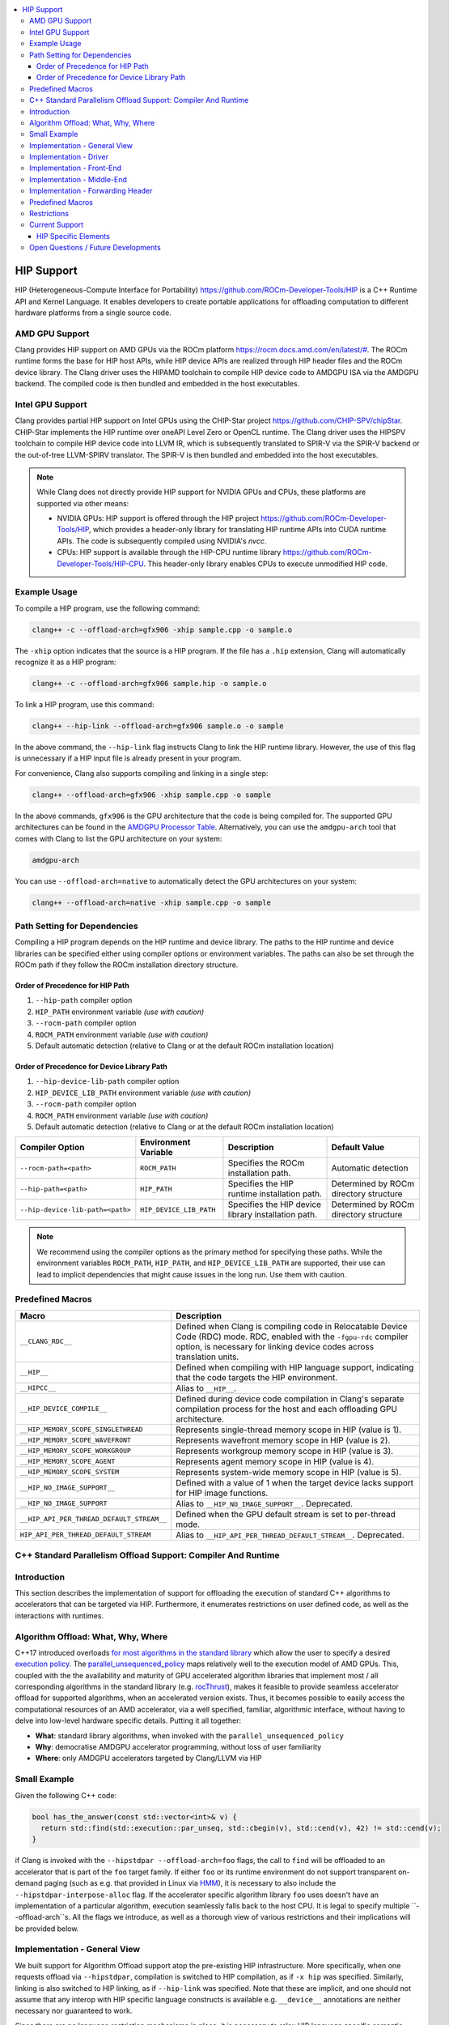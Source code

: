 .. raw:: html

  <style type="text/css">
    .none { background-color: #FFCCCC }
    .part { background-color: #FFFF99 }
    .good { background-color: #CCFF99 }
  </style>

.. role:: none
.. role:: part
.. role:: good

.. contents::
   :local:

=============
HIP Support
=============

HIP (Heterogeneous-Compute Interface for Portability) `<https://github.com/ROCm-Developer-Tools/HIP>`_ is
a C++ Runtime API and Kernel Language. It enables developers to create portable applications for
offloading computation to different hardware platforms from a single source code.

AMD GPU Support
===============

Clang provides HIP support on AMD GPUs via the ROCm platform `<https://rocm.docs.amd.com/en/latest/#>`_.
The ROCm runtime forms the base for HIP host APIs, while HIP device APIs are realized through HIP header
files and the ROCm device library. The Clang driver uses the HIPAMD toolchain to compile HIP device code
to AMDGPU ISA via the AMDGPU backend. The compiled code is then bundled and embedded in the host executables.

Intel GPU Support
=================

Clang provides partial HIP support on Intel GPUs using the CHIP-Star project `<https://github.com/CHIP-SPV/chipStar>`_.
CHIP-Star implements the HIP runtime over oneAPI Level Zero or OpenCL runtime. The Clang driver uses the HIPSPV
toolchain to compile HIP device code into LLVM IR, which is subsequently translated to SPIR-V via the SPIR-V
backend or the out-of-tree LLVM-SPIRV translator. The SPIR-V is then bundled and embedded into the host executables.

.. note::
   While Clang does not directly provide HIP support for NVIDIA GPUs and CPUs, these platforms are supported via other means:

   - NVIDIA GPUs: HIP support is offered through the HIP project `<https://github.com/ROCm-Developer-Tools/HIP>`_, which provides a header-only library for translating HIP runtime APIs into CUDA runtime APIs. The code is subsequently compiled using NVIDIA's `nvcc`.

   - CPUs: HIP support is available through the HIP-CPU runtime library `<https://github.com/ROCm-Developer-Tools/HIP-CPU>`_. This header-only library enables CPUs to execute unmodified HIP code.


Example Usage
=============

To compile a HIP program, use the following command:

.. code-block:: shell

   clang++ -c --offload-arch=gfx906 -xhip sample.cpp -o sample.o

The ``-xhip`` option indicates that the source is a HIP program. If the file has a ``.hip`` extension,
Clang will automatically recognize it as a HIP program:

.. code-block:: shell

   clang++ -c --offload-arch=gfx906 sample.hip -o sample.o

To link a HIP program, use this command:

.. code-block:: shell

   clang++ --hip-link --offload-arch=gfx906 sample.o -o sample

In the above command, the ``--hip-link`` flag instructs Clang to link the HIP runtime library. However,
the use of this flag is unnecessary if a HIP input file is already present in your program.

For convenience, Clang also supports compiling and linking in a single step:

.. code-block:: shell

   clang++ --offload-arch=gfx906 -xhip sample.cpp -o sample

In the above commands, ``gfx906`` is the GPU architecture that the code is being compiled for. The supported GPU
architectures can be found in the `AMDGPU Processor Table <https://llvm.org/docs/AMDGPUUsage.html#processors>`_.
Alternatively, you can use the ``amdgpu-arch`` tool that comes with Clang to list the GPU architecture on your system:

.. code-block:: shell

   amdgpu-arch

You can use ``--offload-arch=native`` to automatically detect the GPU architectures on your system:

.. code-block:: shell

   clang++ --offload-arch=native -xhip sample.cpp -o sample


Path Setting for Dependencies
=============================

Compiling a HIP program depends on the HIP runtime and device library. The paths to the HIP runtime and device libraries
can be specified either using compiler options or environment variables. The paths can also be set through the ROCm path
if they follow the ROCm installation directory structure.

Order of Precedence for HIP Path
--------------------------------

1. ``--hip-path`` compiler option
2. ``HIP_PATH`` environment variable *(use with caution)*
3. ``--rocm-path`` compiler option
4. ``ROCM_PATH`` environment variable *(use with caution)*
5. Default automatic detection (relative to Clang or at the default ROCm installation location)

Order of Precedence for Device Library Path
-------------------------------------------

1. ``--hip-device-lib-path`` compiler option
2. ``HIP_DEVICE_LIB_PATH`` environment variable *(use with caution)*
3. ``--rocm-path`` compiler option
4. ``ROCM_PATH`` environment variable *(use with caution)*
5. Default automatic detection (relative to Clang or at the default ROCm installation location)

.. list-table::
   :header-rows: 1

   * - Compiler Option
     - Environment Variable
     - Description
     - Default Value
   * - ``--rocm-path=<path>``
     - ``ROCM_PATH``
     - Specifies the ROCm installation path.
     - Automatic detection
   * - ``--hip-path=<path>``
     - ``HIP_PATH``
     - Specifies the HIP runtime installation path.
     - Determined by ROCm directory structure
   * - ``--hip-device-lib-path=<path>``
     - ``HIP_DEVICE_LIB_PATH``
     - Specifies the HIP device library installation path.
     - Determined by ROCm directory structure

.. note::

   We recommend using the compiler options as the primary method for specifying these paths. While the environment variables ``ROCM_PATH``, ``HIP_PATH``, and ``HIP_DEVICE_LIB_PATH`` are supported, their use can lead to implicit dependencies that might cause issues in the long run. Use them with caution.


Predefined Macros
=================

.. list-table::
   :header-rows: 1

   * - Macro
     - Description
   * - ``__CLANG_RDC__``
     - Defined when Clang is compiling code in Relocatable Device Code (RDC) mode. RDC, enabled with the ``-fgpu-rdc`` compiler option, is necessary for linking device codes across translation units.
   * - ``__HIP__``
     - Defined when compiling with HIP language support, indicating that the code targets the HIP environment.
   * - ``__HIPCC__``
     - Alias to ``__HIP__``.
   * - ``__HIP_DEVICE_COMPILE__``
     - Defined during device code compilation in Clang's separate compilation process for the host and each offloading GPU architecture.
   * - ``__HIP_MEMORY_SCOPE_SINGLETHREAD``
     - Represents single-thread memory scope in HIP (value is 1).
   * - ``__HIP_MEMORY_SCOPE_WAVEFRONT``
     - Represents wavefront memory scope in HIP (value is 2).
   * - ``__HIP_MEMORY_SCOPE_WORKGROUP``
     - Represents workgroup memory scope in HIP (value is 3).
   * - ``__HIP_MEMORY_SCOPE_AGENT``
     - Represents agent memory scope in HIP (value is 4).
   * - ``__HIP_MEMORY_SCOPE_SYSTEM``
     - Represents system-wide memory scope in HIP (value is 5).
   * - ``__HIP_NO_IMAGE_SUPPORT__``
     - Defined with a value of 1 when the target device lacks support for HIP image functions.
   * - ``__HIP_NO_IMAGE_SUPPORT``
     - Alias to ``__HIP_NO_IMAGE_SUPPORT__``. Deprecated.
   * - ``__HIP_API_PER_THREAD_DEFAULT_STREAM__``
     - Defined when the GPU default stream is set to per-thread mode.
   * - ``HIP_API_PER_THREAD_DEFAULT_STREAM``
     - Alias to ``__HIP_API_PER_THREAD_DEFAULT_STREAM__``. Deprecated.

C++ Standard Parallelism Offload Support: Compiler And Runtime
==============================================================

Introduction
============

This section describes the implementation of support for offloading the
execution of standard C++ algorithms to accelerators that can be targeted via
HIP. Furthermore, it enumerates restrictions on user defined code, as well as
the interactions with runtimes.

Algorithm Offload: What, Why, Where
===================================

C++17 introduced overloads
`for most algorithms in the standard library <https://www.open-std.org/jtc1/sc22/wg21/docs/papers/2016/p0024r2.html>`_
which allow the user to specify a desired
`execution policy <https://en.cppreference.com/w/cpp/algorithm#Execution_policies>`_.
The `parallel_unsequenced_policy <https://en.cppreference.com/w/cpp/algorithm/execution_policy_tag_t>`_
maps relatively well to the execution model of AMD GPUs. This, coupled with the
the availability and maturity of GPU accelerated algorithm libraries that
implement most / all corresponding algorithms in the standard library
(e.g. `rocThrust <https://github.com/ROCmSoftwarePlatform/rocThrust>`_), makes
it feasible to provide seamless accelerator offload for supported algorithms,
when an accelerated version exists. Thus, it becomes possible to easily access
the computational resources of an AMD accelerator, via a well specified,
familiar, algorithmic interface, without having to delve into low-level hardware
specific details. Putting it all together:

- **What**: standard library algorithms, when invoked with the
  ``parallel_unsequenced_policy``
- **Why**: democratise AMDGPU accelerator programming, without loss of user
  familiarity
- **Where**: only AMDGPU accelerators targeted by Clang/LLVM via HIP

Small Example
=============

Given the following C++ code:

.. code-block:: C++

   bool has_the_answer(const std::vector<int>& v) {
     return std::find(std::execution::par_unseq, std::cbegin(v), std::cend(v), 42) != std::cend(v);
   }

if Clang is invoked with the ``--hipstdpar --offload-arch=foo`` flags, the call
to ``find`` will be offloaded to an accelerator that is part of the ``foo``
target family. If either ``foo`` or its runtime environment do not support
transparent on-demand paging (such as e.g. that provided in Linux via
`HMM <https://docs.kernel.org/mm/hmm.html>`_), it is necessary to also include
the ``--hipstdpar-interpose-alloc`` flag. If the accelerator specific algorithm
library ``foo`` uses doesn't have an implementation of a particular algorithm,
execution seamlessly falls back to the host CPU. It is legal to specify multiple
``--offload-arch``s. All the flags we introduce, as well as a thorough view of
various restrictions and their implications will be provided below.

Implementation - General View
=============================

We built support for Algorithm Offload support atop the pre-existing HIP
infrastructure. More specifically, when one requests offload via ``--hipstdpar``,
compilation is switched to HIP compilation, as if ``-x hip`` was specified.
Similarly, linking is also switched to HIP linking, as if ``--hip-link`` was
specified. Note that these are implicit, and one should not assume that any
interop with HIP specific language constructs is available e.g. ``__device__``
annotations are neither necessary nor guaranteed to work.

Since there are no language restriction mechanisms in place, it is necessary to
relax HIP language specific semantic checks performed by the FE; they would
identify otherwise valid, offloadable code, as invalid HIP code. Given that we
know that the user intended only for certain algorithms to be offloaded, and
encoded this by specifying the ``parallel_unsequenced_policy``, we rely on a
pass over IR to clean up any and all code that was not "meant" for offload. If
requested, allocation interposition is also handled via a separate pass over IR.

To interface with the client HIP runtime, and to forward offloaded algorithm
invocations to the corresponding accelerator specific library implementation, an
implementation detail forwarding header is implicitly included by the driver,
when compiling with ``--hipstdpar``. In what follows, we will delve into each
component that contributes to implementing Algorithm Offload support.

Implementation - Driver
=======================

We augment the ``clang`` driver with the following flags:

- ``--hipstdpar`` enables algorithm offload, which depending on phase, has the
  following effects:

  - when compiling:

    - ``-x hip`` gets prepended to enable HIP support;
    - the ``ROCmToolchain`` component checks for the ``hipstdpar_lib.hpp``
      forwarding header,
      `rocThrust <https://rocm.docs.amd.com/projects/rocThrust/en/latest/>`_ and
      `rocPrim <https://rocm.docs.amd.com/projects/rocPRIM/en/latest/>`_ in
      their canonical locations, which can be overriden via flags found below;
      if all are found, the forwarding header gets implicitly included,
      otherwise an error listing the missing component is generated;
    - the ``LangOpts.HIPStdPar`` member is set.

  - when linking:

    - ``--hip-link`` and ``-frtlib-add-rpath`` gets appended to enable HIP
      support.

- ``--hipstdpar-interpose-alloc`` enables the interposition of standard
  allocation / deallocation functions with accelerator aware equivalents; the
  ``LangOpts.HIPStdParInterposeAlloc`` member is set;
- ``--hipstdpar-path=`` specifies a non-canonical path for the forwarding
  header; it must point to the folder where the header is located and not to the
  header itself;
- ``--hipstdpar-thrust-path=`` specifies a non-canonical path for
  `rocThrust <https://rocm.docs.amd.com/projects/rocThrust/en/latest/>`_; it
  must point to the folder where the library is installed / built under a
  ``/thrust`` subfolder;
- ``--hipstdpar-prim-path=`` specifies a non-canonical path for
  `rocPrim <https://rocm.docs.amd.com/projects/rocPRIM/en/latest/>`_; it must
  point to the folder where the library is installed / built under a
  ``/rocprim`` subfolder;

The `--offload-arch <https://llvm.org/docs/AMDGPUUsage.html#amdgpu-processors>`_
flag can be used to specify the accelerator for which offload code is to be
generated.

Implementation - Front-End
==========================

When ``LangOpts.HIPStdPar`` is set, we relax some of the HIP language specific
``Sema`` checks to account for the fact that we want to consume pure unannotated
C++ code:

1. ``__device__`` / ``__host__ __device__`` functions (which would originate in
   the accelerator specific algorithm library) are allowed to call implicitly
   ``__host__`` functions;
2. ``__global__`` functions (which would originate in the accelerator specific
   algorithm library) are allowed to call implicitly ``__host__`` functions;
3. resolving ``__builtin`` availability is deferred, because it is possible that
   a ``__builtin`` that is unavailable on the target accelerator is not
   reachable from any offloaded algorithm, and thus will be safely removed in
   the middle-end;
4. ASM parsing / checking is deferred, because it is possible that an ASM block
   that e.g. uses some constraints that are incompatible with the target
   accelerator is not reachable from any offloaded algorithm, and thus will be
   safely removed in the middle-end.

``CodeGen`` is similarly relaxed, with implicitly ``__host__`` functions being
emitted as well.

Implementation - Middle-End
===========================

We add two ``opt`` passes:

1. ``HipStdParAcceleratorCodeSelectionPass``

   - For all kernels in a ``Module``, compute reachability, where a function
     ``F`` is reachable from a kernel ``K`` if and only if there exists a direct
     call-chain rooted in ``F`` that includes ``K``;
   - Remove all functions that are not reachable from kernels;
   - This pass is only run when compiling for the accelerator.

The first pass assumes that the only code that the user intended to offload was
that which was directly or transitively invocable as part of an algorithm
execution. It also assumes that an accelerator aware algorithm implementation
would rely on accelerator specific special functions (kernels), and that these
effectively constitute the only roots for accelerator execution graphs. Both of
these assumptions are based on observing how widespread accelerators,
such as GPUs, work.

1. ``HipStdParAllocationInterpositionPass``

   - Iterate through all functions in a ``Module``, and replace standard
     allocation / deallocation functions with accelerator-aware equivalents,
     based on a pre-established table; the list of functions that can be
     interposed is available
     `here <https://github.com/ROCmSoftwarePlatform/roc-stdpar#allocation--deallocation-interposition-status>`_;
   - This is only run when compiling for the host.

The second pass is optional.

Implementation - Forwarding Header
==================================

The forwarding header implements two pieces of functionality:

1. It forwards algorithms to a target accelerator, which is done by relying on
   C++ language rules around overloading:

   - overloads taking an explicit argument of type
     ``parallel_unsequenced_policy`` are introduced into the ``std`` namespace;
   - these will get preferentially selected versus the master template;
   - the body forwards to the equivalent algorithm from the accelerator specific
     library

2. It provides allocation / deallocation functions that are equivalent to the
   standard ones, but obtain memory by invoking
   `hipMallocManaged <https://rocm.docs.amd.com/projects/HIP/en/latest/.doxygen/docBin/html/group___memory_m.html#gab8cfa0e292193fa37e0cc2e4911fa90a>`_
   and release it via `hipFree <https://rocm.docs.amd.com/projects/HIP/en/latest/.doxygen/docBin/html/group___memory.html#ga740d08da65cae1441ba32f8fedb863d1>`_.

Predefined Macros
=================

.. list-table::
   :header-rows: 1

   * - Macro
     - Description
   * - ``__HIPSTDPAR__``
     - Defined when Clang is compiling code in algorithm offload mode, enabled
       with the ``--hipstdpar`` compiler option.
   * - ``__HIPSTDPAR_INTERPOSE_ALLOC__``
     - Defined only when compiling in algorithm offload mode, when the user
       enables interposition mode with the ``--hipstdpar-interpose-alloc``
       compiler option, indicating that all dynamic memory allocation /
       deallocation functions should be replaced with accelerator aware
       variants.

Restrictions
============

We define two modes in which runtime execution can occur:

1. **HMM Mode** - this assumes that the
   `HMM <https://docs.kernel.org/mm/hmm.html>`_ subsystem of the Linux kernel
   is used to provide transparent on-demand paging i.e. memory obtained from a
   system / OS allocator such as via a call to ``malloc`` or ``operator new`` is
   directly accessible to the accelerator and it follows the C++ memory model;
2. **Interposition Mode** - this is a fallback mode for cases where transparent
   on-demand paging is unavailable (e.g. in the Windows OS), which means that
   memory must be allocated via an accelerator aware mechanism, and system
   allocated memory is inaccessible for the accelerator.

The following restrictions imposed on user code apply to both modes:

1. Pointers to function, and all associated features, such as e.g. dynamic
   polymorphism, cannot be used (directly or transitively) by the user provided
   callable passed to an algorithm invocation;
2. Global / namespace scope / ``static`` / ``thread`` storage duration variables
   cannot be used (directly or transitively) in name by the user provided
   callable;

   - When executing in **HMM Mode** they can be used in address e.g.:

     .. code-block:: C++

        namespace { int foo = 42; }

        bool never(const std::vector<int>& v) {
          return std::any_of(std::execution::par_unseq, std::cbegin(v), std::cend(v), [](auto&& x) {
            return x == foo;
          });
        }

        bool only_in_hmm_mode(const std::vector<int>& v) {
          return std::any_of(std::execution::par_unseq, std::cbegin(v), std::cend(v),
                             [p = &foo](auto&& x) { return x == *p; });
        }

3. Only algorithms that are invoked with the ``parallel_unsequenced_policy`` are
   candidates for offload;
4. Only algorithms that are invoked with iterator arguments that model
   `random_access_iterator <https://en.cppreference.com/w/cpp/iterator/random_access_iterator>`_
   are candidates for offload;
5. `Exceptions <https://en.cppreference.com/w/cpp/language/exceptions>`_ cannot
   be used by the user provided callable;
6. Dynamic memory allocation (e.g. ``operator new``) cannot be used by the user
   provided callable;
7. Selective offload is not possible i.e. it is not possible to indicate that
   only some algorithms invoked with the ``parallel_unsequenced_policy`` are to
   be executed on the accelerator.

In addition to the above, using **Interposition Mode** imposes the following
additional restrictions:

1. All code that is expected to interoperate has to be recompiled with the
   ``--hipstdpar-interpose-alloc`` flag i.e. it is not safe to compose libraries
   that have been independently compiled;
2. automatic storage duration (i.e. stack allocated) variables cannot be used
   (directly or transitively) by the user provided callable e.g.

   .. code-block:: c++

      bool never(const std::vector<int>& v, int n) {
        return std::any_of(std::execution::par_unseq, std::cbegin(v), std::cend(v),
                           [p = &n](auto&& x) { return x == *p; });
      }

Current Support
===============

At the moment, C++ Standard Parallelism Offload is only available for AMD GPUs,
when the `ROCm <https://rocm.docs.amd.com/en/latest/>`_ stack is used, on the
Linux operating system. Support is synthesised in the following table:

.. list-table::
   :header-rows: 1

   * - `Processor <https://llvm.org/docs/AMDGPUUsage.html#amdgpu-processors>`_
     - HMM Mode
     - Interposition Mode
   * - GCN GFX9 (Vega)
     - YES
     - YES
   * - GCN GFX10.1 (RDNA 1)
     - *NO*
     - YES
   * - GCN GFX10.3 (RDNA 2)
     - *NO*
     - YES
   * - GCN GFX11 (RDNA 3)
     - *NO*
     - YES

The minimum Linux kernel version for running in HMM mode is 6.4.

The forwarding header can be obtained from
`its GitHub repository <https://github.com/ROCmSoftwarePlatform/roc-stdpar>`_.
It will be packaged with a future `ROCm <https://rocm.docs.amd.com/en/latest/>`_
release. Because accelerated algorithms are provided via
`rocThrust <https://rocm.docs.amd.com/projects/rocThrust/en/latest/>`_, a
transitive dependency on
`rocPrim <https://rocm.docs.amd.com/projects/rocPRIM/en/latest/>`_ exists. Both
can be obtained either by installing their associated components of the
`ROCm <https://rocm.docs.amd.com/en/latest/>`_ stack, or from their respective
repositories. The list algorithms that can be offloaded is available
`here <https://github.com/ROCmSoftwarePlatform/roc-stdpar#algorithm-support-status>`_.

HIP Specific Elements
---------------------

1. There is no defined interop with the
   `HIP kernel language <https://rocm.docs.amd.com/projects/HIP/en/latest/reference/kernel_language.html>`_;
   whilst things like using `__device__` annotations might accidentally "work",
   they are not guaranteed to, and thus cannot be relied upon by user code;
   - A consequence of the above is that both bitcode linking and linking
     relocatable object files will "work", but it is not guaranteed to remain
     working or actively tested at the moment; this restriction might be relaxed
     in the future.
2. Combining explicit HIP, CUDA or OpenMP Offload compilation with
   ``--hipstdpar`` based offloading is not allowed or supported in any way.
3. There is no way to target different accelerators via a standard algorithm
   invocation (`this might be addressed in future C++ standards <https://www.open-std.org/jtc1/sc22/wg21/docs/papers/2023/p2500r1.html>`_);
   an unsafe (per the point above) way of achieving this is to spawn new threads
   and invoke the `hipSetDevice <https://rocm.docs.amd.com/projects/HIP/en/latest/.doxygen/docBin/html/group___device.html#ga43c1e7f15925eeb762195ccb5e063eae>`_
   interface e.g.:

   .. code-block:: c++

      int accelerator_0 = ...;
      int accelerator_1 = ...;

      bool multiple_accelerators(const std::vector<int>& u, const std::vector<int>& v) {
        std::atomic<unsigned int> r{0u};

        thread t0{[&]() {
          hipSetDevice(accelerator_0);

          r += std::count(std::execution::par_unseq, std::cbegin(u), std::cend(u), 42);
        }};
        thread t1{[&]() {
          hitSetDevice(accelerator_1);

          r += std::count(std::execution::par_unseq, std::cbegin(v), std::cend(v), 314152)
        }};

        t0.join();
        t1.join();

        return r;
      }

   Note that this is a temporary, unsafe workaround for a deficiency in the C++
   Standard.

Open Questions / Future Developments
====================================

1. The restriction on the use of global / namespace scope / ``static`` /
   ``thread`` storage duration variables in offloaded algorithms will be lifted
   in the future, when running in **HMM Mode**;
2. The restriction on the use of dynamic memory allocation in offloaded
   algorithms will be lifted in the future.
3. The restriction on the use of pointers to function, and associated features
   such as dynamic polymorphism might be lifted in the future, when running in
   **HMM Mode**;
4. Offload support might be extended to cases where the ``parallel_policy`` is
   used for some or all targets.
